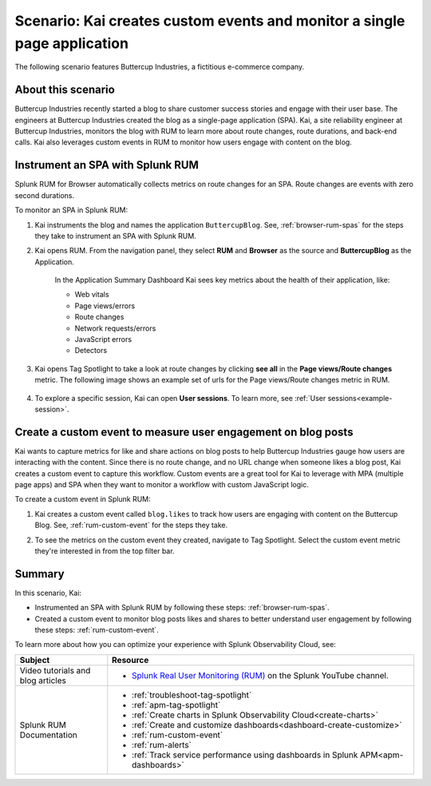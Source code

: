 .. _spa-custom-event:


******************************************************************************
Scenario: Kai creates custom events and monitor a single page application
******************************************************************************

.. meta::
  :description: An example scenario of how to use Splunk RUM to monitor key metrics for a single-page application.

The following scenario features Buttercup Industries, a fictitious e-commerce company.

About this scenario
================================

Buttercup Industries recently started a blog to share customer success stories and engage with their user base. The engineers at Buttercup Industries created the blog as a single-page application (SPA). Kai, a site reliability engineer at Buttercup Industries, monitors the blog with RUM to learn more about route changes, route durations, and back-end calls. Kai also leverages custom events in RUM to monitor how users engage with content on the blog.  

Instrument an SPA with Splunk RUM 
===================================

Splunk RUM for Browser automatically collects metrics on route changes for an SPA. Route changes are events with zero second durations. 

To monitor an SPA in Splunk RUM:

1. Kai instruments the blog and names the application ``ButtercupBlog``. See, :ref:`browser-rum-spas` for the steps they take to instrument an SPA with Splunk RUM. 

2. Kai opens RUM. From the navigation panel, they select :strong:`RUM` and :strong:`Browser` as the source and :strong:`ButtercupBlog` as the Application. 

    In the Application Summary Dashboard Kai sees key metrics about the health of their application, like:

    * Web vitals

    * Page views/errors 

    * Route changes 

    * Network requests/errors

    * JavaScript errors

    * Detectors

3. Kai opens Tag Spotlight to take a look at route changes by clicking :strong:`see all` in the :strong:`Page views/Route changes` metric. The following image shows an example set of urls for the Page views/Route changes metric in RUM. 

    ..  image:: /_images/rum/pageview-routechange.png
        :width: 80%
        :alt: This image shows the Page Views/Route Changes metric in RUM.

4. To explore a specific session, Kai can open :strong:`User sessions`. To learn more, see :ref:`User sessions<example-session>`.

Create a custom event to measure user engagement on blog posts
=================================================================

Kai wants to capture metrics for like and share actions on blog posts to help Buttercup Industries gauge how users are interacting with the content. Since there is no route change, and no URL change when someone likes a blog post, Kai creates a custom event to capture this workflow. Custom events are a great tool for Kai to leverage with MPA (multiple page apps) and SPA when they want to monitor a workflow with custom JavaScript logic. 

To create a custom event in Splunk RUM:

1. Kai creates a custom event called ``blog.likes`` to track how users are engaging with content on the Buttercup Blog. See, :ref:`rum-custom-event` for the steps they take. 

2. To see the metrics on the custom event they created, navigate to Tag Spotlight. Select the custom event metric they're interested in from the top filter bar. 

    ..  image:: /_images/rum/FilterbarSPAusecase.png
        :width: 80%
        :alt: This image shows the Page Views/Route Changes metric in RUM.

Summary 
=========

In this scenario, Kai:

* Instrumented an SPA with Splunk RUM by following these steps: :ref:`browser-rum-spas`.

* Created a custom event to monitor blog posts likes and shares to better understand user engagement by following these steps: :ref:`rum-custom-event`.

To learn more about how you can optimize your experience with Splunk Observability Cloud, see:  

.. list-table::
   :header-rows: 1
   :widths: 15, 50

   * - :strong:`Subject`
     - :strong:`Resource`
   * - Video tutorials and blog articles 
     - 
       * `Splunk Real User Monitoring (RUM) <https://www.youtube.com/playlist?list=PLxkFdMSHYh3Ssnamoroj_NiyBhAZos_TM>`_ on the Splunk YouTube channel. 
   * - Splunk RUM Documentation 
     -  
       * :ref:`troubleshoot-tag-spotlight`
       * :ref:`apm-tag-spotlight`
       * :ref:`Create charts in Splunk Observability Cloud<create-charts>`
       * :ref:`Create and customize dashboards<dashboard-create-customize>`
       * :ref:`rum-custom-event`
       * :ref:`rum-alerts`
       * :ref:`Track service performance using dashboards in Splunk APM<apm-dashboards>`